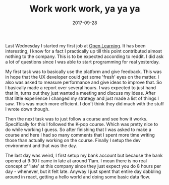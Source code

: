 #+TITLE: Work work work, ya ya ya
#+DATE: 2017-09-28
#+CATEGORY: reflection
#+Tags: travel, indonesia, jakarta, australia
#+OPTIONS: toc:nil

Last Wednesday I started my first job at [[https://www.openlearning.com/][Open Learning]]. 
It has been interesting,
I know for a fact I practically up till this point contributed almost nothing
to the company.
This is to be expected according to reddit.
I did ask a lot of questions since I was able to start programming for real
yesterday.

My first task was to basically use the platform and give feedback.
This was in hope that the UX developer could get some 'fresh' eyes on the matter.
I also was asked to measure performance and give ideas to improve that.
So I basically made a report over several hours.
I was expected to just hand that in, turns out they just wanted a meeting and
discuss my ideas.
After that little experience I changed my strategy and just made a list of
things I saw.
This was much more efficient.
I don't think they did much with the stuff I wrote down though.

Then the next task was to just follow a course and see how it works.
Specifically for this I followed the K-pop course.
Which was pretty nice to do while working I guess. 
So after finishing that I was asked to make a course and here I had so many
comments that I spent more time writing those than actually working on the
course.
Finally I setup the dev environment and that was the day.

The last day was weird, I first setup my bank account but because the bank opened
at 9:30 I came in late at around 11am.
I mean there is no real concept of 'late' at this company since they just expect
you do 8 hours per day - whenever, but it felt late.
Anyway I just spent that entire day dabbling around in react,
getting a hello world and doing some basic data flow.
